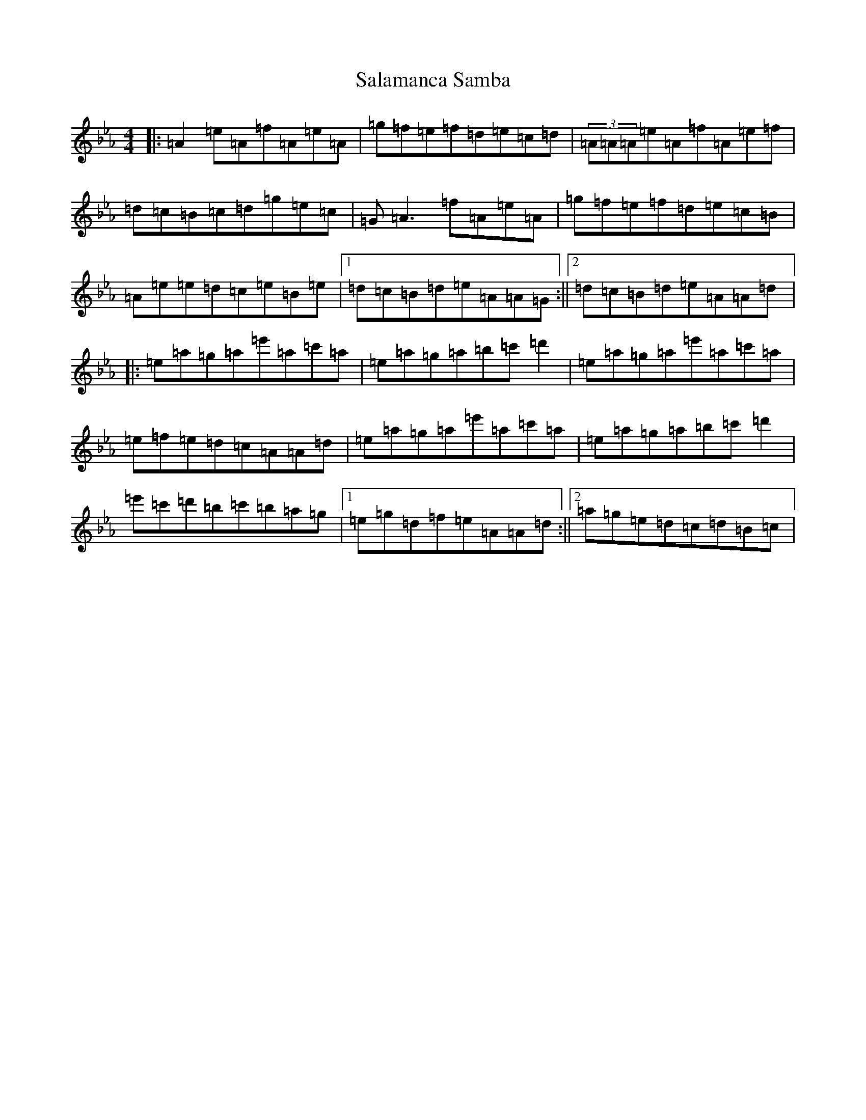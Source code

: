X: 5139
T: Salamanca Samba
S: https://thesession.org/tunes/17721#setting34294
Z: A minor
R: reel
M:4/4
L:1/8
K: C minor
|:=A2=e=A=f=A=e=A|=g=f=e=f=d=e=c=d|(3=A=A=A=e=A=f=A=e=f|=d=c=B=c=d=g=e=c|=G=A3=f=A=e=A|=g=f=e=f=d=e=c=B|=A=e=e=d=c=e=B=e|1=d=c=B=d=e=A=A=G:||2=d=c=B=d=e=A=A=d|:=e=a=g=a=e'=a=c'=a|=e=a=g=a=b=c'=d'2|=e=a=g=a=e'=a=c'=a|=e=f=e=d=c=A=A=d|=e=a=g=a=e'=a=c'=a|=e=a=g=a=b=c'=d'2|=e'=c'=d'=b=c'=b=a=g|1=e=g=d=f=e=A=A=d:||2=a=g=e=d=c=d=B=c|